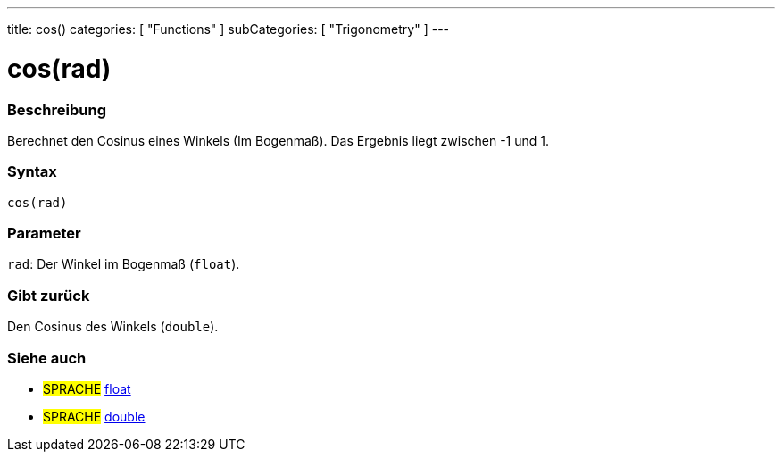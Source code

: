 ---
title: cos()
categories: [ "Functions" ]
subCategories: [ "Trigonometry" ]
---





= cos(rad)


// OVERVIEW SECTION STARTS
[#overview]
--

[float]
=== Beschreibung
Berechnet den Cosinus eines Winkels (Im Bogenmaß). Das Ergebnis liegt zwischen -1 und 1.
[%hardbreaks]


[float]
=== Syntax
`cos(rad)`


[float]
=== Parameter
`rad`: Der Winkel im Bogenmaß (`float`).

[float]
=== Gibt zurück
Den Cosinus des Winkels (`double`).

--
// OVERVIEW SECTION ENDS


// SEE ALSO SECTION
[#see_also]
--

[float]
=== Siehe auch

[role="language"]
* #SPRACHE# link:../../../variables/data-types/float[float]
* #SPRACHE# link:../../../variables/data-types/double[double]

--
// SEE ALSO SECTION ENDS
